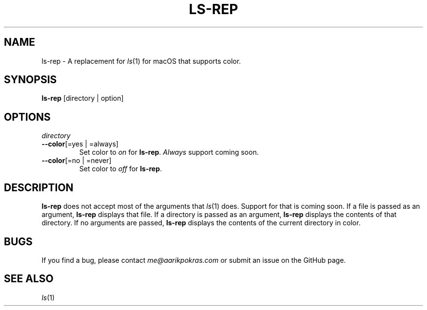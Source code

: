 .\" Note: make sure we know which command we're going to have in the install script.
.\" Note: add support for regular ls args (-l, -a, etc.)
.\"
.\" aarikpokras/ls-rep Man Page
.\"
.\" Licensed under the
.\" MIT License
.\" 
.\" Copyright (c) 2023 Aarik Pokras
.\" 
.\" Permission is hereby granted, free of charge, to any person obtaining a copy
.\" of this software and associated documentation files (the "Software"), to deal
.\" in the Software without restriction, including without limitation the rights
.\" to use, copy, modify, merge, publish, distribute, sublicense, and/or sell
.\" copies of the Software, and to permit persons to whom the Software is
.\" furnished to do so, subject to the following conditions:
.\" 
.\" The above copyright notice and this permission notice shall be included in all
.\" copies or substantial portions of the Software.
.\" 
.\" THE SOFTWARE IS PROVIDED "AS IS", WITHOUT WARRANTY OF ANY KIND, EXPRESS OR
.\" IMPLIED, INCLUDING BUT NOT LIMITED TO THE WARRANTIES OF MERCHANTABILITY,
.\" FITNESS FOR A PARTICULAR PURPOSE AND NONINFRINGEMENT. IN NO EVENT SHALL THE
.\" AUTHORS OR COPYRIGHT HOLDERS BE LIABLE FOR ANY CLAIM, DAMAGES OR OTHER
.\" LIABILITY, WHETHER IN AN ACTION OF CONTRACT, TORT OR OTHERWISE, ARISING FROM,
.\" OUT OF OR IN CONNECTION WITH THE SOFTWARE OR THE USE OR OTHER DEALINGS IN THE
.\" SOFTWARE.
.\" 
.\"

.TH LS\-REP 1 "2023-11-28" "1.0" "ls-rep Man Page"
.SH NAME
ls-rep \- A replacement for \fIls\fR(1) for macOS that supports color.
.SH SYNOPSIS
\fBls-rep\fR [directory | option]
.SH OPTIONS
.TP
\fIdirectory\fR
.br
.TP
\fB\-\-color\fR[=yes | =always]
Set color to \fIon\fR for \fBls-rep\fR. \fIAlways\fR support coming soon.
.br
.TP
\fB\-\-color\fR[=no | =never]
Set color to \fIoff\fR for \fBls-rep\fR.
.br
.SH DESCRIPTION
.ad
\fBls-rep\fR does not accept most of the arguments that \fIls\fR(1) does. Support for that is coming soon.
.\".ad
If a file is passed as an argument, \fBls-rep\fR displays that file.
.\".ad
If a directory is passed as an argument, \fBls-rep\fR displays the contents of that directory.
.\".ad
If no arguments are passed, \fBls-rep\fR displays the contents of the current directory in color.
.br
.SH BUGS
If you find a bug, please contact \fIme@aarikpokras.com\fR or submit an issue on the GitHub page.
.SH SEE ALSO
\fIls\fR(1)

